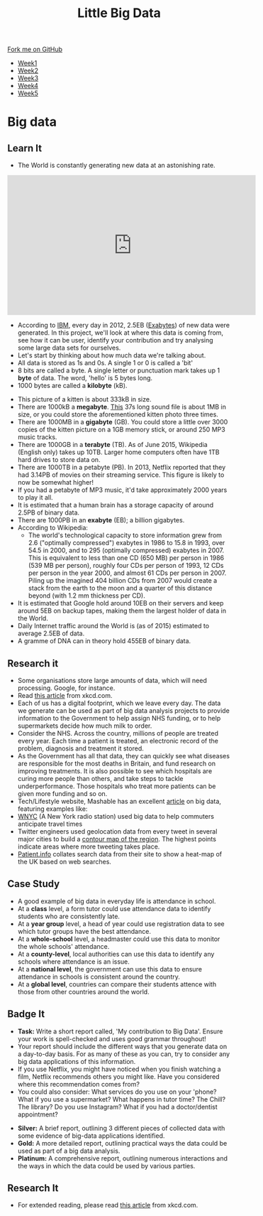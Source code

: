 #+STARTUP:indent
#+HTML_HEAD: <link rel="stylesheet" type="text/css" href="css/styles.css"/>
#+HTML_HEAD_EXTRA: <link href='http://fonts.googleapis.com/css?family=Ubuntu+Mono|Ubuntu' rel='stylesheet' type='text/css'>
#+HTML_HEAD_EXTRA: <script src="http://ajax.googleapis.com/ajax/libs/jquery/1.9.1/jquery.min.js" type="text/javascript"></script>
#+HTML_HEAD_EXTRA: <script src="js/navbar.js" type="text/javascript"></script>
#+OPTIONS: f:nil author:nil num:1 creator:nil timestamp:nil toc:nil html-style:nil

#+TITLE: Little Big Data
#+AUTHOR: Stephen Brown

#+BEGIN_HTML
  <div class="github-fork-ribbon-wrapper left">
    <div class="github-fork-ribbon">
      <a href="https://github.com/stsb11/9-CS-bigData">Fork me on GitHub</a>
    </div>
  </div>
<div id="stickyribbon">
    <ul>
      <li><a href="1_Lesson.html">Week1</a></li>
      <li><a href="2_Lesson.html">Week2</a></li>
      <li><a href="3_Lesson.html">Week3</a></li>
      <li><a href="4_Lesson.html">Week4</a></li>
      <li><a href="5_Lesson.html">Week5</a></li>
    </ul>
  </div>
#+END_HTML
* COMMENT Use as a template
:PROPERTIES:
:HTML_CONTAINER_CLASS: activity
:END:
** Learn It
:PROPERTIES:
:HTML_CONTAINER_CLASS: learn
:END:

** Research It
:PROPERTIES:
:HTML_CONTAINER_CLASS: research
:END:

** Design It
:PROPERTIES:
:HTML_CONTAINER_CLASS: design
:END:

** Build It
:PROPERTIES:
:HTML_CONTAINER_CLASS: build
:END:

** Test It
:PROPERTIES:
:HTML_CONTAINER_CLASS: test
:END:

** Run It
:PROPERTIES:
:HTML_CONTAINER_CLASS: run
:END:

** Document It
:PROPERTIES:
:HTML_CONTAINER_CLASS: document
:END:

** Code It
:PROPERTIES:
:HTML_CONTAINER_CLASS: code
:END:

** Program It
:PROPERTIES:
:HTML_CONTAINER_CLASS: program
:END:

** Try It
:PROPERTIES:
:HTML_CONTAINER_CLASS: try
:END:

** Badge It
:PROPERTIES:
:HTML_CONTAINER_CLASS: badge
:END:

** Save It
:PROPERTIES:
:HTML_CONTAINER_CLASS: save
:END:

* Big data
:PROPERTIES:
:HTML_CONTAINER_CLASS: activity
:END:
[[./img/google_punchcard.png]]
** Learn It
:PROPERTIES:
:HTML_CONTAINER_CLASS: learn
:END:
- The World is constantly generating new data at an astonishing rate.
#+BEGIN_HTML
<iframe width="560" height="315" src="https://www.youtube.com/embed/449twsMTrJI" frameborder="0" allowfullscreen></iframe>
#+END_HTML
- According to [[http://www.ibm.com][IBM]], every day in 2012, 2.5EB ([[https://en.wikipedia.org/wiki/Exabyte][Exabytes]]) of new data were generated. In this project, we'll look at where this data is coming from, see how it can be user, identify your contribution and try analysing some large data sets for ourselves. 
- Let's start by thinking about how much data we're talking about.
- All data is stored as 1s and 0s. A single 1 or 0 is called a 'bit'
- 8 bits are called a byte. A single letter or punctuation mark takes up 1 *byte* of data. The word, 'hello' is 5 bytes long. 
- 1000 bytes are called a *kilobyte* (kB).
[[./img/kitten.jpg]]
- This picture of a kitten is about 333kB in size. 
- There are 1000kB  a *megabyte*. [[http://www.runoffgroove.com/sd2.mp3][This]] 37s long sound file is about 1MB in size, or you could store the aforementioned kitten photo three times. 
- There are 1000MB in a *gigabyte* (GB). You could store a little over 3000 copies of the kitten picture on a 1GB memory stick, or around 250 MP3 music tracks. 
- There are 1000GB in a *terabyte* (TB). As of June 2015, Wikipedia (English only) takes up 10TB. Larger home computers often have 1TB hard drives to store data on. 
- There are 1000TB in a petabyte (PB). In 2013, Netflix reported that they had 3.14PB of movies on their streaming service. This figure is likely to now be somewhat higher! 
- If you had a petabyte of MP3 music, it'd take approximately 2000 years to play it all.
- It is estimated that a human brain has a storage capacity of around 2.5PB of binary data. 
- There are 1000PB in an *exabyte* (EB); a billion gigabytes. 
- According to Wikipedia:
   - The world's technological capacity to store information grew from 2.6 ("optimally compressed") exabytes in 1986 to 15.8 in 1993, over 54.5 in 2000, and to 295 (optimally compressed) exabytes in 2007. This is equivalent to less than one CD (650 MB) per person in 1986 (539 MB per person), roughly four CDs per person of 1993, 12 CDs per person in the year 2000, and almost 61 CDs per person in 2007. Piling up the imagined 404 billion CDs from 2007 would create a stack from the earth to the moon and a quarter of this distance beyond (with 1.2 mm thickness per CD).
- It is estimated that Google hold around 10EB on their servers and keep around 5EB on backup tapes, making them the largest holder of data in the World. 
- Daily Internet traffic around the World is (as of 2015) estimated to average 2.5EB of data. 
- A gramme of DNA can in theory hold 455EB of binary data. 
** Research it
:PROPERTIES:
:HTML_CONTAINER_CLASS: research
:END:
- Some organisations store large amounts of data, which will need processing. Google, for instance. 
- Read [[http://what-if.xkcd.com/63/][this article]] from xkcd.com. 
- Each of us has a digital footprint, which we leave every day. The data we generate can be used as part of big data analysis projects to provide information to the Government to help assign NHS funding, or to help supermarkets decide how much milk to order. 
- Consider the NHS. Across the country, millions of people are treated every year. Each time a patient is treated, an electronic record of the problem, diagnosis and treatment it stored. 
- As the Government has all that data, they can quickly see what diseases are responsible for the most deaths in Britain, and fund research on improving treatments. It is also possible to see which hospitals are curing more people than others, and take steps to tackle underperformance. Those hospitals who treat more patients can be given more funding and so on.
- Tech/Lifestyle website, Mashable has an excellent [[http://mashable.com/2013/07/17/big-data-projects/][article]] on big data, featuring examples like:
- [[http://project.wnyc.org/transit-time][WNYC]] (A New York radio station) used big data to help commuters anticipate travel times 
- Twitter engineers used geolocation data from every tweet in several major cities to build a [[http://twitter.github.io/interactive/andes/#][contour map of the region]]. The highest points indicate areas where more tweeting takes place. 
- [[http://patient.info/local-map?url%3Dhealth%252Fhay-fever-leaflet&dateRange%3D28&tab%3Dseasonal][Patient.info]] collates search data from their site to show a heat-map of the UK based on web searches.
** Case Study
:PROPERTIES:
:HTML_CONTAINER_CLASS: document
:END:
- A good example of big data in everyday life is attendance in school.
- At a *class* level, a form tutor could use attendance data to identify students who are consistently late.
- At a *year group* level, a head of year could use registration data to see which tutor groups have the best attendance.
- At a *whole-school* level, a headmaster could use this data to monitor the whole schools' attendance.
- At a *county-level*, local authorities can use this data to identify any schools where attendance is an issue.
- At a *national level*, the government can use this data to ensure attendance in schools is consistent around the country.
- At a *global level*, countries can compare their students attence with those from other countries around the world.
 
** Badge It
:PROPERTIES:
:HTML_CONTAINER_CLASS: badge
:END:
- *Task:* Write a short report called, 'My contribution to Big Data'. Ensure your work is spell-checked and uses good grammar throughout!
- Your report should include the different ways that you generate data on a day-to-day basis. For as many of these as you can, try to consider any big data applications of this information. 
- If you use Netflix, you might have noticed when you finish watching a film, Netflix recommends others you might like. Have you considered where this recommendation comes from?
- You could also consider: What services do you use on your 'phone? What if you use a supermarket? What happens in tutor time? The Chill? The library? Do you use Instagram? What if you had a doctor/dentist appointment? 


- *Silver:* A brief report, outlining 3 different pieces of collected data with some evidence of big-data applications identified.
- *Gold:* A more detailed report, outlining practical ways the data could be used as part of a big data analysis. 
- *Platinum:* A comprehensive report, outlining numerous interactions and the ways in which the data could be used by various parties. 

** Research It
:PROPERTIES:
:HTML_CONTAINER_CLASS: research
:END:

- For extended reading, please read [[http://what-if.xkcd.com/63/][this article]] from xkcd.com.
